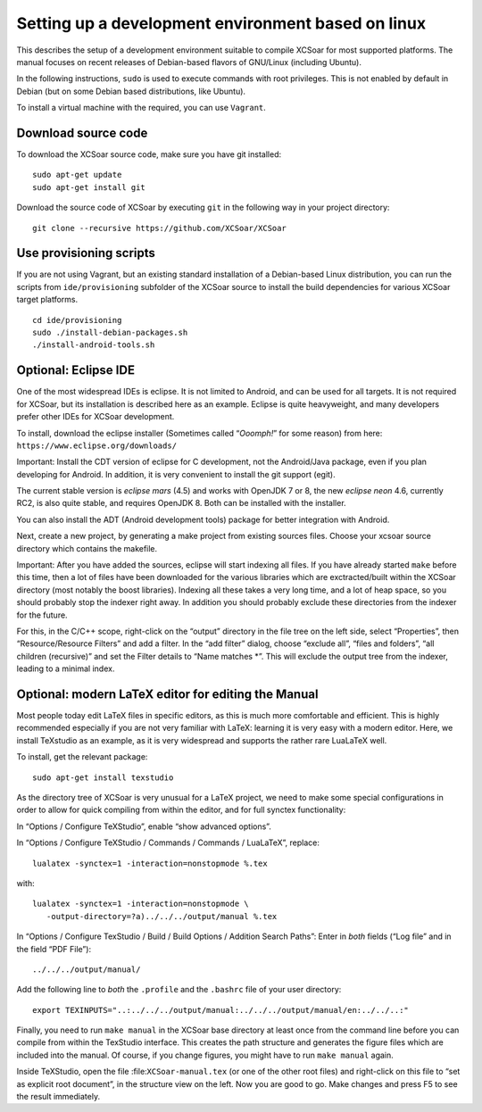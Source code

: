 ###################################################
Setting up a development environment based on linux
###################################################

This describes the setup of a development environment suitable to
compile XCSoar for most supported platforms. The manual focuses on recent
releases of Debian-based flavors of GNU/Linux (including Ubuntu).

In the following instructions, ``sudo`` is used to execute commands with
root privileges. This is not enabled by default in Debian (but on some
Debian based distributions, like Ubuntu).

To install a virtual machine with the required, you can use ``Vagrant``.

Download source code
====================

To download the XCSoar source code, make sure you have git installed::

 sudo apt-get update
 sudo apt-get install git

Download the source code of XCSoar by executing ``git`` in the
following way in your project directory::

 git clone --recursive https://github.com/XCSoar/XCSoar

Use provisioning scripts
========================

If you are not using Vagrant, but an existing standard installation of a
Debian-based Linux distribution, you can run the scripts from
``ide/provisioning`` subfolder of the XCSoar source to install the build
dependencies for various XCSoar target platforms.

::

   cd ide/provisioning
   sudo ./install-debian-packages.sh
   ./install-android-tools.sh

Optional: Eclipse IDE
=====================

One of the most widespread IDEs is eclipse. It is not limited to
Android, and can be used for all targets. It is not required for XCSoar, but
its installation is described here as an example. Eclipse is quite
heavyweight, and many developers prefer other IDEs for XCSoar development.

To install, download the eclipse installer (Sometimes called
“*Ooomph!*” for some reason) from here:
``https://www.eclipse.org/downloads/``

Important: Install the CDT version of eclipse for C development, not the
Android/Java package, even if you plan developing for Android. In
addition, it is very convenient to install the git support (egit).

The current stable version is *eclipse mars* (4.5) and works with
OpenJDK 7 or 8, the new *eclipse neon* 4.6, currently RC2, is also quite
stable, and requires OpenJDK 8. Both can be installed with the
installer.

You can also install the ADT (Android development tools) package for
better integration with Android.

Next, create a new project, by generating a make project from existing
sources files. Choose your xcsoar source directory which contains the
makefile.

Important: After you have added the sources, eclipse will start
indexing all files. If you have already started ``make`` before this
time, then a lot of files have been downloaded for the various
libraries which are exctracted/built within the XCSoar directory (most
notably the boost libraries). Indexing all these takes a very long
time, and a lot of heap space, so you should probably stop the indexer
right away. In addition you should probably exclude these directories
from the indexer for the future.

For this, in the C/C++ scope, right-click on the “output” directory in
the file tree on the left side, select “Properties”, then
“Resource/Resource Filters” and add a filter. In the “add filter”
dialog, choose “exclude all”, “files and folders”, “all children
(recursive)” and set the Filter details to “Name matches \*”. This will
exclude the output tree from the indexer, leading to a minimal index.

Optional: modern LaTeX editor for editing the Manual
====================================================

Most people today edit LaTeX files in specific editors, as this is much
more comfortable and efficient. This is highly recommended especially if
you are not very familiar with LaTeX: learning it is very easy with a
modern editor. Here, we install TeXstudio as an example, as it is very
widespread and supports the rather rare LuaLaTeX well.

To install, get the relevant package::

   sudo apt-get install texstudio

As the directory tree of XCSoar is very unusual for a LaTeX project,
we need to make some special configurations in order to allow for
quick compiling from within the editor, and for full synctex
functionality:

In “Options / Configure TeXStudio”, enable “show advanced options”.

In “Options / Configure TeXStudio / Commands / Commands / LuaLaTeX”,
replace::

 lualatex -synctex=1 -interaction=nonstopmode %.tex

with::

 lualatex -synctex=1 -interaction=nonstopmode \
    -output-directory=?a)../../../output/manual %.tex

In “Options / Configure TexStudio / Build / Build Options / Addition
Search Paths”: Enter in *both* fields (“Log file” and in the field
“PDF File”)::

 ../../../output/manual/

Add the following line to *both* the ``.profile`` and the ``.bashrc``
file of your user directory::

 export TEXINPUTS="..:../../../output/manual:../../../output/manual/en:../../..:"

Finally, you need to run ``make manual`` in the XCSoar base directory
at least once from the command line before you can compile from within
the TexStudio interface. This creates the path structure and generates
the figure files which are included into the manual. Of course, if you
change figures, you might have to run ``make manual`` again.

Inside TeXStudio, open the file :file:``XCSoar-manual.tex`` (or one of
the other root files) and right-click on this file to “set as explicit
root document”, in the structure view on the left. Now you are good to
go.  Make changes and press F5 to see the result immediately.
